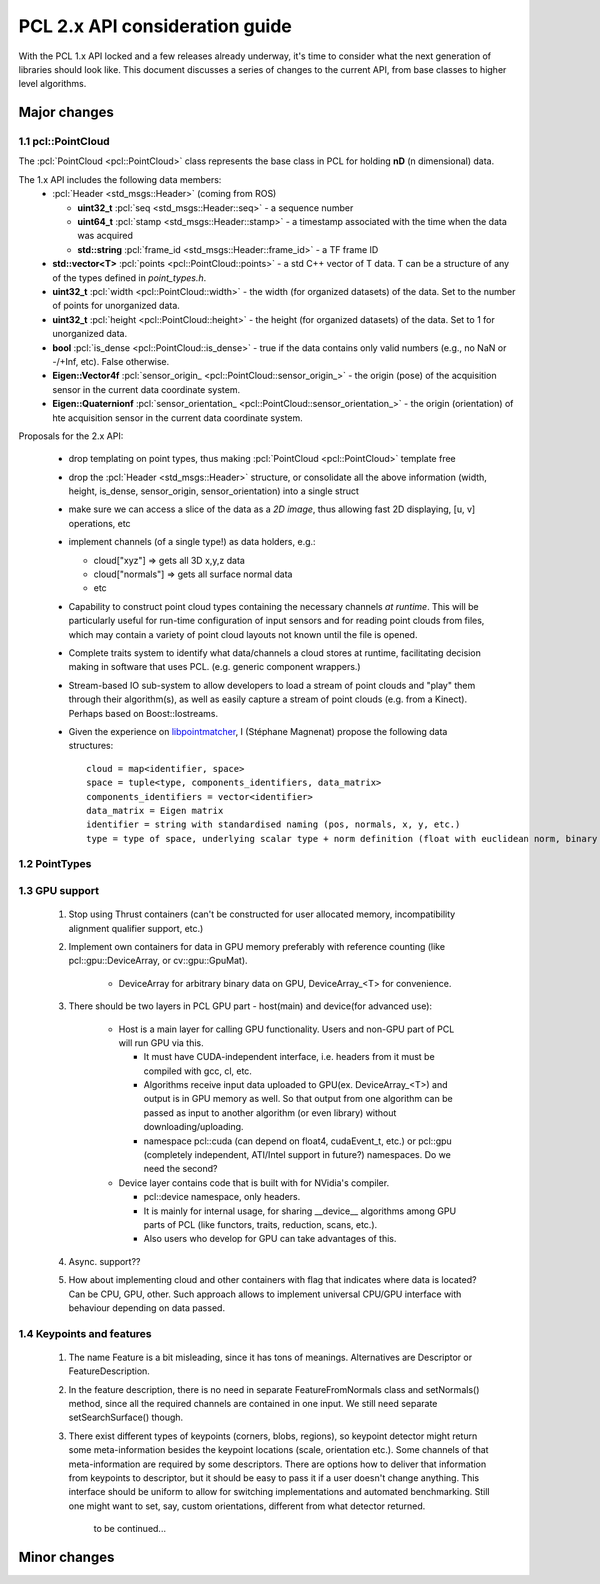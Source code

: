 .. _pcl2:

PCL 2.x API consideration guide
-------------------------------

With the PCL 1.x API locked and a few releases already underway, it's time to
consider what the next generation of libraries should look like. This document
discusses a series of changes to the current API, from base classes to higher
level algorithms.

Major changes
=============

1.1 pcl::PointCloud
^^^^^^^^^^^^^^^^^^^

The :pcl:`PointCloud <pcl::PointCloud>` class represents the base class in PCL
for holding **nD** (n dimensional) data. 

The 1.x API includes the following data members:
 * :pcl:`Header <std_msgs::Header>` (coming from ROS)

   * **uint32_t** :pcl:`seq <std_msgs::Header::seq>` - a sequence number
   * **uint64_t** :pcl:`stamp <std_msgs::Header::stamp>` - a timestamp associated with the time when the data was acquired
   * **std::string** :pcl:`frame_id <std_msgs::Header::frame_id>` - a TF frame ID

 * **std::vector<T>** :pcl:`points <pcl::PointCloud::points>` - a std C++ vector of T data. T can be a structure of any of the types defined in `point_types.h`.

 * **uint32_t** :pcl:`width <pcl::PointCloud::width>` - the width (for organized datasets) of the data. Set to the number of points for unorganized data.
 * **uint32_t** :pcl:`height <pcl::PointCloud::height>` - the height (for organized datasets) of the data. Set to 1 for unorganized data.
 * **bool** :pcl:`is_dense <pcl::PointCloud::is_dense>` - true if the data contains only valid numbers (e.g., no NaN or -/+Inf, etc). False otherwise.

 * **Eigen::Vector4f** :pcl:`sensor_origin_ <pcl::PointCloud::sensor_origin_>` - the origin (pose) of the acquisition sensor in the current data coordinate system.
 * **Eigen::Quaternionf** :pcl:`sensor_orientation_ <pcl::PointCloud::sensor_orientation_>` - the origin (orientation) of hte acquisition sensor in the current data coordinate system.


Proposals for the 2.x API:

 * drop templating on point types, thus making :pcl:`PointCloud <pcl::PointCloud>` template free
 * drop the :pcl:`Header <std_msgs::Header>` structure, or consolidate all the above information (width, height, is_dense, sensor_origin, sensor_orientation) into a single struct
 * make sure we can access a slice of the data as a *2D image*, thus allowing fast 2D displaying, [u, v] operations, etc
 * implement channels (of a single type!) as data holders, e.g.:

   * cloud["xyz"] => gets all 3D x,y,z data
   * cloud["normals"] => gets all surface normal data
   * etc
 * Capability to construct point cloud types containing the necessary channels
   *at runtime*. This will be particularly useful for run-time configuration of
   input sensors and for reading point clouds from files, which may contain a
   variety of point cloud layouts not known until the file is opened.
 * Complete traits system to identify what data/channels a cloud stores at
   runtime, facilitating decision making in software that uses PCL. (e.g.
   generic component wrappers.)
 * Stream-based IO sub-system to allow developers to load a stream of point
   clouds and "play" them through their algorithm(s), as well as easily capture
   a stream of point clouds (e.g. from a Kinect). Perhaps based on
   Boost::Iostreams.
 * Given the experience on `libpointmatcher <https://github.com/ethz-asl/libpointmatcher>`_,
   I (Stéphane Magnenat) propose the following data structures::
     cloud = map<identifier, space>
     space = tuple<type, components_identifiers, data_matrix>
     components_identifiers = vector<identifier>
     data_matrix = Eigen matrix
     identifier = string with standardised naming (pos, normals, x, y, etc.)
     type = type of space, underlying scalar type + norm definition (float with euclidean norm, binary with manhattan norm, etc.)


1.2 PointTypes 
^^^^^^^^^^^^^^


1.3 GPU support
^^^^^^^^^^^^^^^
 #. Stop using Thrust containers (can't be constructed for user allocated memory, incompatibility alignment qualifier support, etc.)
 #. Implement own containers for data in GPU memory preferably with reference counting (like pcl::gpu::DeviceArray, or cv::gpu::GpuMat). 

     * DeviceArray for arbitrary binary data on GPU, DeviceArray_<T> for convenience.

 #. There should be two layers in PCL GPU part - host(main) and device(for advanced use):
    
     * Host is a main layer for calling GPU functionality. Users and non-GPU part of PCL will run GPU via this. 
       
       * It must have CUDA-independent interface, i.e. headers from it must be compiled with gcc, cl, etc. 
       * Algorithms receive input data uploaded to GPU(ex. DeviceArray_<T>) and output is in GPU memory as well. So that output from one algorithm can be passed as input to another algorithm (or even library) without downloading/uploading.
       * namespace pcl::cuda (can depend on float4, cudaEvent_t, etc.) or pcl::gpu (completely independent, ATI/Intel support in future?) namespaces. Do we need the second?
       
     * Device layer contains code that is built with for NVidia's compiler.        
     
       * pcl::device namespace, only headers.
       * It is mainly for internal usage, for sharing __device__ algorithms among GPU parts of PCL (like functors, traits, reduction, scans, etc.). 
       * Also users who develop for GPU can take advantages of this.
 
 #. Async. support??
 #. How about implementing cloud and other containers with flag that indicates where data is located? Can be CPU, GPU, other. Such approach allows to implement universal CPU/GPU interface with behaviour depending on data passed. 
 


1.4 Keypoints and features 
^^^^^^^^^^^^^^^^^^^^^^^^^^
 #. The name Feature is a bit misleading, since it has tons of meanings. Alternatives are Descriptor or FeatureDescription.
 #. In the feature description, there is no need in separate FeatureFromNormals class and setNormals() method, since all the required channels are contained in one input. We still need separate setSearchSurface() though.
 #. There exist different types of keypoints (corners, blobs, regions), so keypoint detector might return some meta-information besides the keypoint locations (scale, orientation etc.). Some channels of that meta-information are required by some descriptors. There are options how to deliver that information from keypoints to descriptor, but it should be easy to pass it if a user doesn't change anything. This interface should be uniform to allow for switching implementations and automated benchmarking. Still one might want to set, say, custom orientations, different from what detector returned. 
	
	to be continued...
  
       
Minor changes
=============


